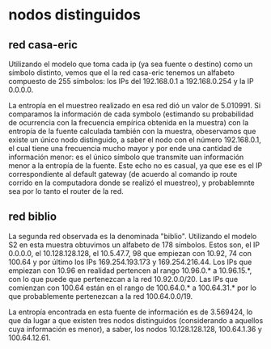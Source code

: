 * nodos distinguidos 

** red casa-eric
Utilizando el modelo que toma cada ip (ya sea fuente o destino) como
un símbolo distinto, vemos que el la red casa-eric tenemos un alfabeto
compuesto de 255 símbolos: los IPs del 192.168.0.1 a 192.168.0.254 y
la IP 0.0.0.0.

La entropía en el muestreo realizado en esa red dió un valor de
5.010991. Si comparamos la información de cada symbolo (estimando su
probabilidad de ocurrencia con la frecuencia empírica obtenida en la
muestra) con la entropía de la fuente calculada también con la
muestra, obeservamos que existe un único nodo distinguido, a saber el
nodo con el número 192.168.0.1, el cual tiene una frecuencia mucho
mayor y por ende una cantidad de información menor: es el único
símbolo que transmite uan información menor a la entropía de la
fuente. Este echo no es casual, ya que ese es el IP correspondiente al
default gateway (de acuerdo al comando ip route corrido en la
computadora donde se realizó el muestreo), y probablemnte sea por lo
tanto el router de la red.

** red biblio
La segunda red observada es la denominada "biblio". Utilizando el
modelo S2 en esta muestra obtuvimos un alfabeto de 178 símbolos. Estos
son, el IP 0.0.0.0, el 10.128.128.128, el 10.5.47.7, 98 que empiezan
con 10.92, 74 con 100.64 y por último los IPs 169.254.193.173 y
169.254.216.44. Los IPs que empiezan con 10.96 en realidad pertencen
al rango 10.96.0.* a 10.96.15.*, con lo que puede que pertenezcan a la
red 10.92.0.0/20. Las IPs que comienzan con 100.64 están en el rango
de 100.64.0.* a 100.64.31.* por lo que probablemente pertenezcan a la
red 100.64.0.0/19.

La entropía encontrada en esta fuente de información es de 3.569424,
lo que da lugar a que existen tres nodos distinguidos (considerando a
aquellos cuya información es menor), a saber, los nodos
10.128.128.128, 100.64.1.36 y 100.64.12.61.



